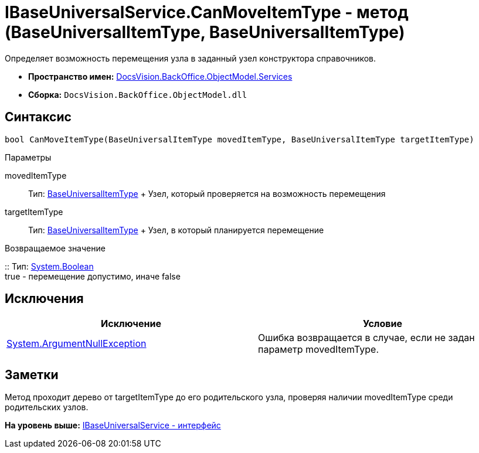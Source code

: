 = IBaseUniversalService.CanMoveItemType - метод (BaseUniversalItemType, BaseUniversalItemType)

Определяет возможность перемещения узла в заданный узел конструктора справочников.

* [.keyword]*Пространство имен:* xref:Services_NS.adoc[DocsVision.BackOffice.ObjectModel.Services]
* [.keyword]*Сборка:* [.ph .filepath]`DocsVision.BackOffice.ObjectModel.dll`

== Синтаксис

[source,pre,codeblock,language-csharp]
----
bool CanMoveItemType(BaseUniversalItemType movedItemType, BaseUniversalItemType targetItemType)
----

Параметры

movedItemType::
  Тип: xref:../BaseUniversalItemType_CL.adoc[BaseUniversalItemType]
  +
  Узел, который проверяется на возможность перемещения
targetItemType::
  Тип: xref:../BaseUniversalItemType_CL.adoc[BaseUniversalItemType]
  +
  Узел, в который планируется перемещение

Возвращаемое значение

::
  Тип: http://msdn.microsoft.com/ru-ru/library/system.boolean.aspx[System.Boolean]
  +
  true - перемещение допустимо, иначе false

== Исключения

[cols=",",options="header",]
|===
|Исключение |Условие
|http://msdn.microsoft.com/ru-ru/library/system.argumentnullexception.aspx[System.ArgumentNullException] |Ошибка возвращается в случае, если не задан параметр movedItemType.
|===

== Заметки

Метод проходит дерево от targetItemType до его родительского узла, проверяя наличии movedItemType среди родительских узлов.

*На уровень выше:* xref:../../../../../api/DocsVision/BackOffice/ObjectModel/Services/IBaseUniversalService_IN.adoc[IBaseUniversalService - интерфейс]
